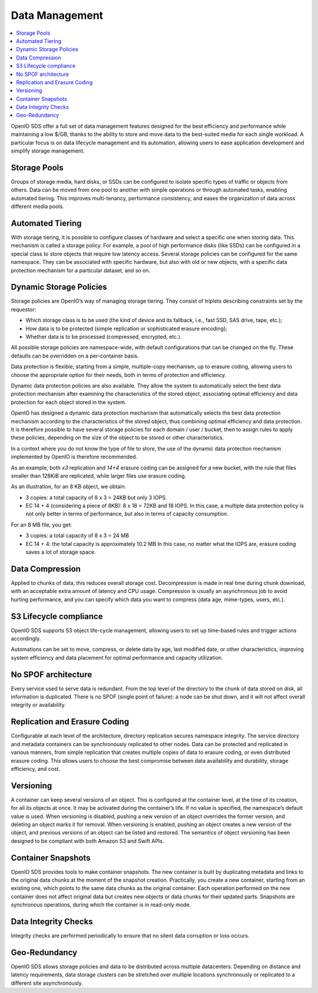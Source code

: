 ===============
Data Management
===============

.. contents::
   :depth: 1
   :local:

OpenIO SDS offer a full set of data management features designed for the best
efficiency and performance while maintaining a low $/GB, thanks to the ability
to store and move data to the best-suited media for each single workload. A
particular focus is on data lifecycle management and its automation,
allowing users to ease application development and simplify storage management.

Storage Pools
-------------
Groups of storage media, hard disks, or SSDs can be configured to isolate
specific types of traffic or objects from others. Data can be moved from one
pool to another with simple operations or through automated tasks, enabling
automated tiering. This improves multi-tenancy, performance consistency,
and eases the organization of data across different media pools.


Automated Tiering
-----------------
With storage tiering, it is possible to configure classes of hardware and
select a specific one when storing data. This mechanism is called a storage
policy. For example, a pool of high performance disks (like SSDs)
can be configured in a special class to store objects that require low latency
access. Several storage policies can be configured for the same namespace. They
can be associated with specific hardware, but also with old or new objects,
with a specific data protection mechanism for a particular dataset, and so on.

.. Hybrid cloud support
.. --------------------

Dynamic Storage Policies
------------------------
Storage policies are OpenIO’s way of managing storage tiering. They consist
of triplets describing constraints set by the requestor:

- Which storage class is to be used (the kind of device and its fallback,
  i.e., fast SSD, SAS drive, tape, etc.);
- How data is to be protected (simple replication or sophisticated erasure
  encoding);
- Whether data is to be processed (compressed, encrypted, etc.).

All possible storage policies are namespace-wide, with default configurations
that can be changed on the fly. These defaults can be overridden on a
per-container basis.

Data protection is flexible, starting from a simple, multiple-copy mechanism,
up to erasure coding, allowing users to choose the appropriate option for
their needs, both in terms of protection and efficiency.

Dynamic data protection policies are also available. They allow the system
to automatically select the best data protection mechanism after examining
the characteristics of the stored object, associating optimal efficiency
and data protection for each object stored in the system.

OpenIO has designed a dynamic data protection mechanism that automatically selects
the best data protection mechanism according to the characteristics of the
stored object, thus combining optimal efficiency and data protection. It is
therefore possible to have several storage policies for each domain / user / bucket,
then to assign rules to apply these policies, depending on the size of the
object to be stored or other characteristics.

In a context where you do not know the type of file to store, the use of the
dynamic data protection mechanism implemented by OpenIO is therefore recommended.

As an example, both `x3` replication and `14+4` erasure coding can be assigned
for a new bucket, with the rule that files smaller than 128KiB are replicated,
while larger files use erasure coding.

As an illustration, for an 8 KB object, we obtain:

- 3 copies: a total capacity of 8 x 3 = 24KB but only 3 IOPS.
- EC 14 + 4 (considering a piece of 8KB): 8 x 18 = 72KB and 18 IOPS.
  In this case, a multiple data protection policy is not only better in terms
  of performance, but also in terms of capacity consumption.

For an 8 MB file, you get:

- 3 copies: a total capacity of 8 x 3 = 24 MB
- EC 14 + 4: the total capacity is approximately 10.2 MB
  In this case, no matter what the IOPS are, erasure
  coding saves a lot of storage space.

Data Compression
----------------
Applied to chunks of data, this reduces overall storage cost. Decompression
is made in real time during chunk download, with an acceptable extra amount of latency and
CPU usage. Compression is usually an asynchronous job to avoid hurting
performance, and you can specify which data you want to compress (data age,
mime-types, users, etc.).

S3 Lifecycle compliance
-----------------------
OpenIO SDS supports S3 object life-cycle management, allowing users to set
up time-based rules and trigger actions accordingly.

Automations can be set to move, compress, or delete data by age, last modified
date, or other characteristics, improving system efficiency and data
placement for optimal performance and capacity utilization.

No SPOF architecture
--------------------
Every service used to serve data is redundant. From the top level of
the directory to the chunk of data stored on disk, all information is
duplicated. There is no SPOF (single point of failure): a node can be shut
down, and it will not affect overall integrity or availability.

Replication and Erasure Coding
------------------------------
Configurable at each level of the architecture, directory replication
secures namespace integrity. The service directory and metadata containers
can be synchronously replicated to other nodes. Data can be protected and
replicated in various manners, from simple replication that creates
multiple copies of data to erasure coding, or even distributed erasure
coding. This allows users to choose the best compromise between data
availability and durability, storage efficiency, and cost.

Versioning
----------
A container can keep several versions of an object. This is configured at
the container level, at the time of its creation, for all its objects at once.
It may be activated during the container’s life. If no value is specified,
the namespace’s default value is used. When versioning is disabled, pushing a
new version of an object overrides the former version, and deleting an object
marks it for removal. When versioning is enabled, pushing an object creates a
new version of the object, and previous versions of an object can be listed
and restored. The semantics of object versioning has been designed to be
compliant with both Amazon S3 and Swift APIs.

Container Snapshots
-------------------
OpenIO SDS provides tools to make container snapshots.
The new container is built by duplicating metadata and links to the original
data chunks at the moment of the snapshot creation. Practically, you create a
new container, starting from an existing one, which points to the same data
chunks as the original container. Each operation performed on the new container
does not affect original data but creates new objects or data chunks for their
updated parts. Snapshots are synchronous operations, during which the container
is in read-only mode.

Data Integrity Checks
---------------------
Integrity checks are performed periodically to ensure that no silent data
corruption or loss occurs.

Geo-Redundancy
--------------
OpenIO SDS allows storage policies and data to be distributed across
multiple datacenters. Depending on distance and latency requirements, data
storage clusters can be stretched over multiple locations synchronously
or replicated to a different site asynchronously.
